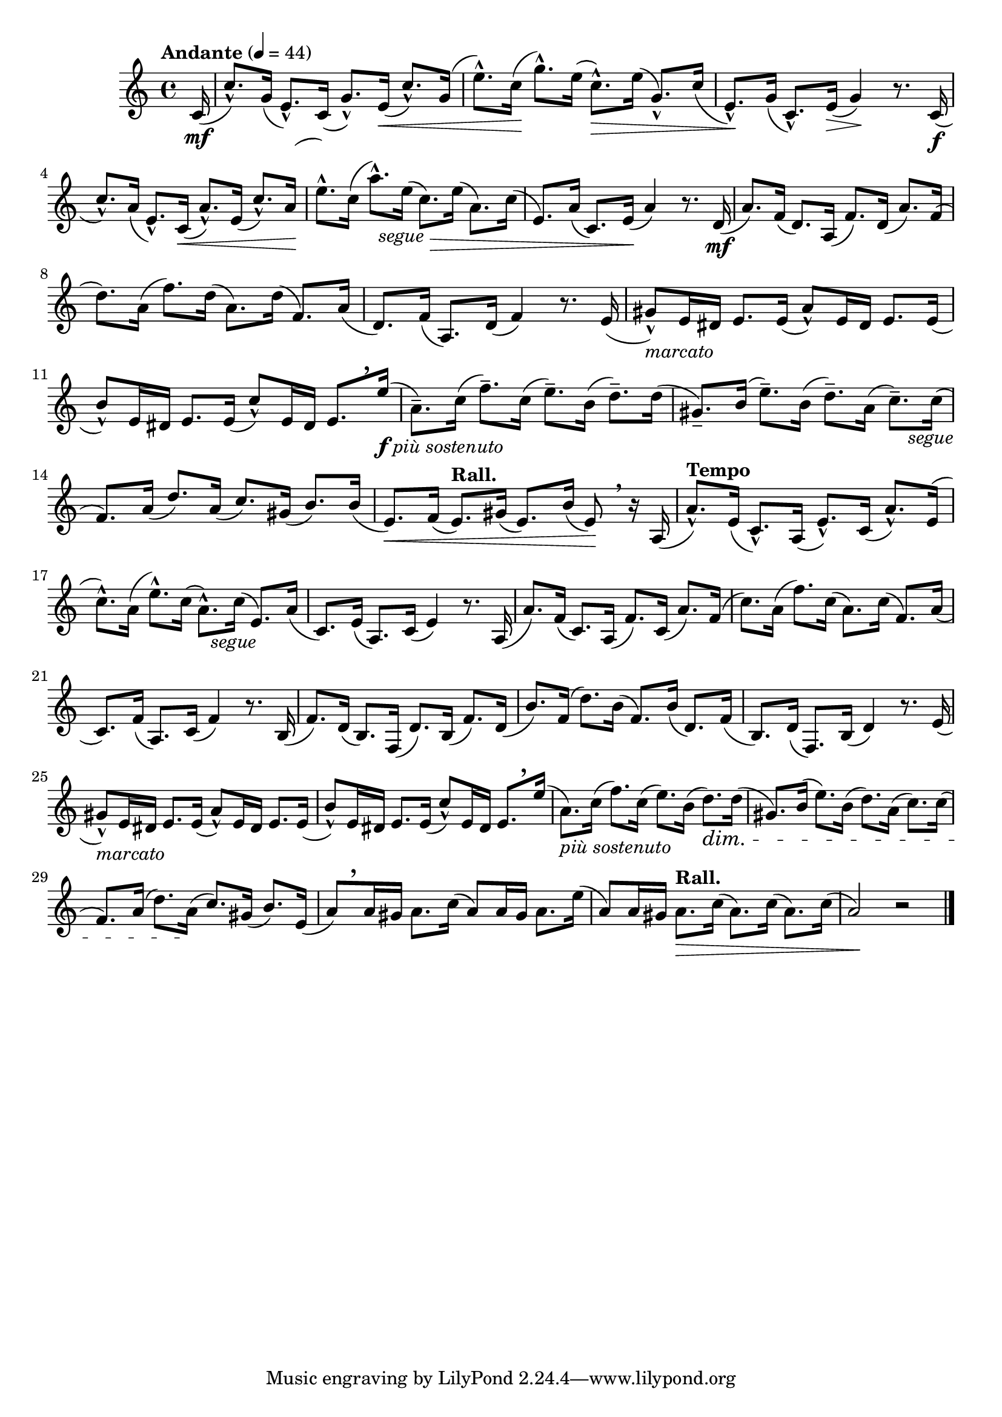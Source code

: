 \version "2.24.0"

\relative {
  \language "english"

  \transposition f

  \tempo "Andante" 4=44

  \key c \major
  \time 4/4

  \partial 16 { c'16( \mf } |
  c'8.-^) \once \override Slur.positions = #'(-2 . -4.5) g16( e8.-^) c16( g'8.-^) e16( \< c'8.-^)  \once \override Slur.positions = #'(2 . 4) g16( |
  e'8.-^) \once \override Slur.positions = #'(1.5 . 4.5) c16( \! g'8.-^) e16( c8.-^) \tweak to-barline ##f \> e16( g,8.-^) \once \override Slur.positions = #'(0 . -4) c16( |
  e,8.-^) \! \once \override Slur.positions = #'(-1.5 . -5) g16( c,8.-^) e16( \> g4) \! r8. c,16( \f |

  \stemUp
  c'8.-^) \once \override Slur.positions = #'(-1.5 . -4.5) a16( e8.-^) c16( \< a'8.-^) e16( c'8.-^)
  \shape #'(
    ((0 . 2.9) (0 . 3) (0 . 3.25) (0 . 3.5))
    ()) Slur
  a16( \! |
 \stemNeutral

  <<
    { e'8.-^) \once \override Slur.positions = #'(1.5 . 5) c16( a'8.-^) e16_\markup { \center-align \italic "segue" }( c8.) e16( a,8.) c16( | }
    { s2 s16 s \> }
  >>
  e,8.) a16( c,8.) e16( \! a4) r8. d,16( \mf |
  a'8.) f16( d8.) a16( f'8.) d16( a'8.) f16( |
  d'8.) \once \override Slur.positions = #'(0.5 . 3) a16( f'8.) d16( a8.) d16( f,8.) a16( |
  d,8.) f16( a,8.) d16( f4) r8. e16( |

  g-sharp8-^)_\markup { \italic "marcato" } e16 d-sharp e8. e16( a8-^) e16 d-sharp e8. e16( |
  b'8-^) e,16 d-sharp e8. e16( c'8-^) e,16 d-sharp e8.[ \tweak Y-offset #4 \breathe e'16]_\markup { \dynamic "f" \italic "più sostenuto" }( |

  a,8.--) \once \override Slur.positions = #'(1.5 . 3.5) c16( f8.--) \override Slur.positions = #'(1.5 . 3) c16( e8.--) b16( d8.--) \revert Slur.positions
  \shape #'(
    ((0 . 0) (0 . 0) (0 . 0.25) (0 . 0.5))
    ((0 . 2.75) (0 . 2) (0 . 1.5) (0 . 0))) Slur
  16( |

  g-sharp,8.--) b16( e8.--) \once \override Slur.positions = #'(1.5 . 3) b16( d8.--) a16( c8.--) 16_\markup { \center-align \italic "segue" }( |
  \stemUp f,8.) a16( d8.) a16( c8.) g-sharp16( b8.) 16( \stemNeutral |
  e,8.) \< f16( \tempo "Rall." e8.) g-sharp16( e8.) b'16( e,8) \! \breathe r16 a,16( |

  \tempo "Tempo"

  a'8.-^) \once \override Slur.positions = #'(-2.5 . -5.5) e16( c8.-^) a16( e'8.-^) c16( a'8.-^)
  \shape #'(
    ((0 . 3.4) (0 . 3.5) (0 . 3.75) (0 . 4))
    ()) Slur
  e16( |

  c'8.-^) \once \override Slur.positions = #'(0.5 . 4) a16( e'8.-^) c16( a8.-^) c16_\markup { \center-align \italic "segue" }( e,8.) a16( |
  c,8.) e16( a,8.) c16( e4) r8. a,16( |
  a'8.) f16( c8.) a16( f'8.) c16( a'8.) f16( |
  c'8.) \once \override Slur.positions = #'(0.5 . 3) a16( f'8.) c16( a8.) c16( f,8.) a16( |
  c,8.) f16( a,8.) c16( f4) r8. b,16( |
  f'8.) d16( b8.) f16( d'8.) b16( f'8.) d16( |
  b'8.) f16( d'8.) b16( f8.) b16( d,8.) f16( |
  b,8.) d16( f,8.) b16( d4) r8. e16( |
  g-sharp8-^)_\markup { \italic "marcato" } e16 d-sharp e8. e16( a8-^) e16 d-sharp e8. e16( |
  b'8-^) e,16 d-sharp e8. e16( c'8-^) e,16 d-sharp e8.[ \tweak Y-offset #4 \breathe e'16]( |
  a,8._\markup { \italic "più sostenuto" }) \once \override Slur.positions = #'(1.5 . 3) c16( f8.) c16( e8.) b16( d8.) \dim 16( |
  g-sharp,8.) b16( e8.) b16( d8.) a16( c8.) 16( |

  f,8.)
  a16( % Printed editions have c instead of a here.
  d8.) a16( \! c8.) g-sharp16( b8.) e,16( |

  a8)[ \tweak Y-offset #4 \breathe a16 g-sharp] a8. c16( a8) a16 g-sharp a8. e'16( |
  a,8) a16 g-sharp16 \tempo "Rall." a8. \tweak to-barline ##f \> c16( a8.) c16( a8.) c16( |
  a2) \! r | \bar "|."
}
